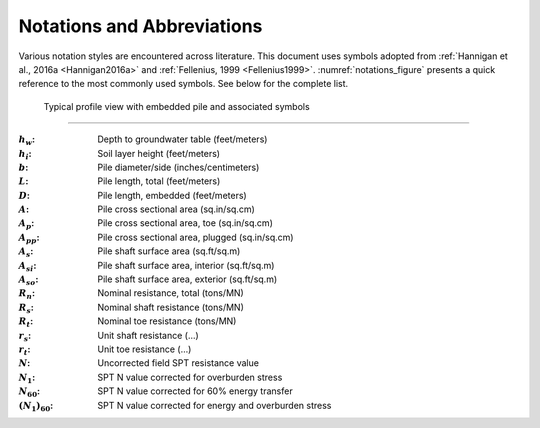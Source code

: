 ###########################
Notations and Abbreviations
###########################



Various notation styles are encountered across literature. This document uses symbols adopted from :ref:`Hannigan et al., 2016a <Hannigan2016a>` and :ref:`Fellenius, 1999 <Fellenius1999>`. :numref:`notations_figure` presents a quick reference to the most commonly used symbols. See below for the complete list.



.. TODO: update figure with soil properties and pile x-areas
.. figure:: _static/notations.png
   :width: 350 px
   :name: notations_figure

   Typical profile view with embedded pile and associated symbols


----

.. TODO: sort alphabetically (or by pile/soil?)

.. |gwt| replace:: :math:`h_w`
.. |layer_height| replace:: :math:`h_i`
.. |pile_diameter| replace:: :math:`b`
.. |pile_length| replace:: :math:`L`
.. |pile_emb_length| replace:: :math:`D`
.. |pile_xarea| replace:: :math:`A`
.. |pile_xarea_toe| replace:: :math:`A_p`
.. |pile_xarea_plug| replace:: :math:`A_{pp}`
.. |pile_area_side| replace:: :math:`A_s`
.. |pile_area_interior| replace:: :math:`A_{si}`
.. |pile_area_exterior| replace:: :math:`A_{so}`
.. |nominal_resistance| replace:: :math:`R_n`
.. |nominal_shaft| replace:: :math:`R_s`
.. |nominal_toe| replace:: :math:`R_t`
.. |unit_shaft| replace:: :math:`r_s`
.. |unit_toe| replace:: :math:`r_t`
.. |spt_uncorr| replace:: :math:`N`
.. |spt_1| replace:: :math:`N_1`
.. |spt_60| replace:: :math:`N_{60}`
.. |spt_160| replace:: :math:`(N_1)_{60}`

:|gwt|: Depth to groundwater table (feet/meters)
:|layer_height|: Soil layer height (feet/meters)
:|pile_diameter|: Pile diameter/side (inches/centimeters)
:|pile_length|: Pile length, total (feet/meters)
:|pile_emb_length|: Pile length, embedded (feet/meters)
:|pile_xarea|: Pile cross sectional area (sq.in/sq.cm)
:|pile_xarea_toe|: Pile cross sectional area, toe (sq.in/sq.cm)
:|pile_xarea_plug|: Pile cross sectional area, plugged (sq.in/sq.cm)
:|pile_area_side|: Pile shaft surface area (sq.ft/sq.m)
:|pile_area_interior|: Pile shaft surface area, interior (sq.ft/sq.m)
:|pile_area_exterior|: Pile shaft surface area, exterior (sq.ft/sq.m)
:|nominal_resistance|: Nominal resistance, total (tons/MN)
:|nominal_shaft|: Nominal shaft resistance (tons/MN)
:|nominal_toe|: Nominal toe resistance (tons/MN)
:|unit_shaft|: Unit shaft resistance (...)
:|unit_toe|: Unit toe resistance (...)
:|spt_uncorr|: Uncorrected field SPT resistance value
:|spt_1|: SPT N value corrected for overburden stress
:|spt_60|: SPT N value corrected for 60% energy transfer
:|spt_160|: SPT N value corrected for energy and overburden stress


